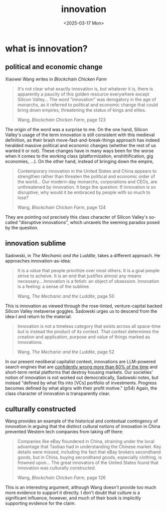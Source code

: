 #+title: innovation
#+date: <2025-03-17 Mon>
#+hugo_base_dir: ../..
#+hugo_section: garden
#+hugo_tags: technology
#+hugo_custom_front_matter: :progress new

* what is innovation?
** political and economic change
Xiaowei Wang writes in /Blockchain Chicken Farm/
#+begin_quote
It's not clear what exactly innovation is, but whatever it is, there is
apparently a paucity of this golden resource everywhere except Silicon Valley...
The word "innovation" was derogatory in the age of monarchs, as it referred to
political and economic change that could bring down empires, threatening the
status of kings and elites.
#+ATTR_HTML: :class attribution
Wang, /Blockchain Chicken Farm/, page 123
#+end_quote
The origin of the word was a surprise to me. On the one hand, Silicon Valley's
usage of the term innovation is still consistent with this medieval definition,
as their brash move-fast-and-break-things approach has indeed heralded massive
political and economic changes (whether the rest of us wanted it or not). These
changes have in many ways been for the worse when it comes to the working class
(platformization, enshittification, gig economies, ...). On the other hand,
instead of bringing down the empire,
#+begin_quote
Contemporary innovation in the United States and China appears to strengthen
rather than threaten the political and economic order of the world... Our
modern-day monarchs, corporations and CEOs, are unthreatened by innovation. It
begs the question: If innovation is so disruptive, why would it be embraced by
people with so much to lose?
#+ATTR_HTML: :class attribution
Wang, /Blockchain Chicken Farm/, page 124
#+end_quote
They are pointing out precisely this class character of Silicon Valley's
so-called "disruptive innovations", which unravels the seeming paradox posed by
the question.

** innovation sublime
Sadowski, in /The Mechanic and the Luddite/, takes a different approach. He
approaches innovation-as-idea:
#+begin_quote
It is a value that people prioritize over most others. It is a goal people
strive to acheive. It is an end that justifies almost any means necessary...
Innovation is a fetish: an object of obsession. Innovation is a feeling: a sense
of the sublime.
#+ATTR_HTML: :class attribution
Wang, /The Mechanic and the Luddite/, page 50
#+end_quote
This is innovation as viewed through the rose-tinted, venture-capital backed
Silicon Valley metaverse goggles. Sadowski urges us to descend from the idea-l
and return to the material:
#+begin_quote
Innovation is not a timeless category that exists across all space-time but is
instead the product of its context. That context determines the creation and
application, purpose and value of things marked as innovations.
#+ATTR_HTML: :class attribution
Wang, /The Mechanic and the Luddite/, page 52
#+end_quote
In our present neoliberal capitalist context, innovations are LLM-powered search
engines that are [[https://www.cjr.org/tow_center/we-compared-eight-ai-search-engines-theyre-all-bad-at-citing-news.php][confidently wrong more than 60% of the time]] and short-term
rental platforms that destroy housing markets. Our societies' notion of
innovation is not worked out democratically, Sadowski notes, but instead
"defined by what fits into [VCs] portfolio of investments. Progress becomes
defined by what aligns with their profit motive." (p54) Again, the class
character of innovation is transparently clear.

** culturally constructed
Wang provides an example of the historical and contextual contingency of
innovation in arguing that the distinct cultural notions of innovation in China
prevented Western tech companies from taking off there:
#+begin_quote
Companies like eBay floundered in China, straining under the local advantage
that Taobao had in understanding the Chinese market. Key details were missed,
including the fact that eBay brokers secondhand goods, but in China, buying
secondhand goods, especially clothing, is frowned upon... The great innovators
of the United States found that innovation was culturally constructed.
#+ATTR_HTML: :class attribution
Wang, /Blockchain Chicken Farm/, page 126
#+end_quote
This is an interesting argument, although Wang doesn't provide too much more
evidence to support it directly. I don't doubt that culture is a significant
influence, however, and much of their book is implicitly supporting evidence for
the claim.
